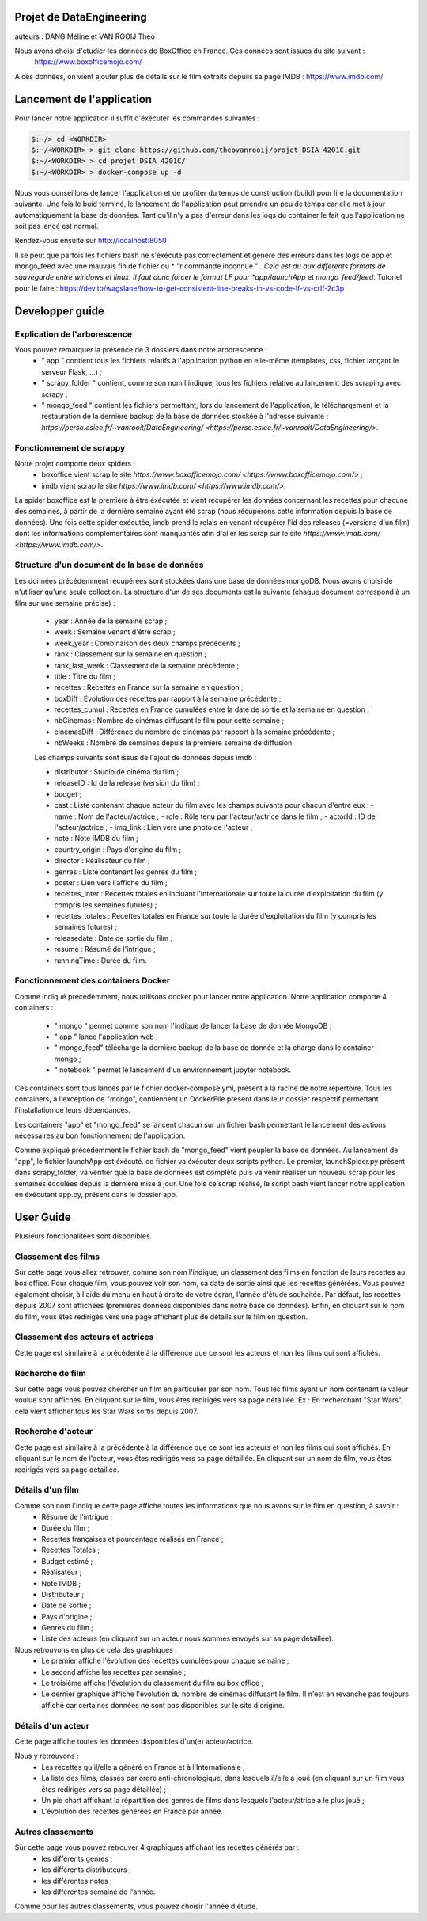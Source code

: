 
Projet de DataEngineering
=========================
auteurs : DANG Méline et VAN ROOIJ Théo



Nous avons choisi d'étudier les données de BoxOffice en France. Ces données sont issues du site suivant :
 `https://www.boxofficemojo.com/ <https://www.boxofficemojo.com/>`_
A ces données, on vient ajouter plus de détails sur le film extraits depuiis sa page IMDB : `https://www.imdb.com/ <https://www.imdb.com/>`_

Lancement de l'application
==========================

Pour lancer notre application il suffit d'éxécuter les commandes suivantes : 

.. code-block:: bash

    $:~/> cd <WORKDIR>
    $:~/<WORKDIR> > git clone https://github.com/theovanrooij/projet_DSIA_4201C.git
    $:~/<WORKDIR> > cd projet_DSIA_4201C/
    $:~/<WORKDIR> > docker-compose up -d


Nous vous conseillons de lancer l'application et de profiter du temps de construction (build) pour lire la documentation suivante. Une fois le buid terminé, le lancement de l'application peut prrendre un peu de temps car elle met à jour automatiquement la base  de  données. Tant qu'il n'y a pas d'erreur dans les logs du container le fait que l'application  ne soit pas lancé est normal.

Rendez-vous ensuite sur `http://localhost:8050 <http://localhost:8050/>`_

Il se peut que parfois les fichiers bash ne s'éxécute pas correctement et génère des erreurs dans les logs de app et mongo_feed  avec une mauvais  fin de fichier ou * "\r commande inconnue " *. Cela est du aux différents formats de sauvegarde entre windows et linux. Il faut donc forcer le format LF pour *app/launchApp* et *mongo_feed/feed*. 
Tutoriel pour le faire : https://dev.to/wagslane/how-to-get-consistent-line-breaks-in-vs-code-lf-vs-crlf-2c3p

Developper guide
================

Explication de l'arborescence
-----------------------------

Vous pouvez remarquer la présence de 3 dossiers dans notre arborescence :
    - " app " contient tous les fichiers relatifs à l'application python en elle-même (templates, css, fichier lançant le serveur Flask, ...) ;
    - " scrapy_folder " contient, comme son nom l'indique, tous les fichiers relative au lancement des scraping avec scrapy ;
    - " mongo_feed " contient les fichiers permettant, lors du lancement de l'application, le téléchargement et la restauration de la dernière backup de la base de données stockée à l'adresse suivante : `https://perso.esiee.fr/~vanrooit/DataEngineering/ <https://perso.esiee.fr/~vanrooit/DataEngineering/>`.


Fonctionnement de scrappy 
-------------------------

Notre projet comporte deux spiders :
    - boxoffice vient scrap le site `https://www.boxofficemojo.com/ <https://www.boxofficemojo.com/>` ;
    - imdb vient scrap le site `https://www.imdb.com/ <https://www.imdb.com/>`.

La spider boxoffice est la première à être éxécutée et vient récupérer les données concernant les recettes pour chacune des semaines, à partir de la dernière semaine ayant été scrap (nous récupérons cette information depuis la base de données).
Une fois cette spider exécutée, imdb prend le relais en venant récupérer l'id des releases (=versions d'un film) dont les informations complémentaires sont manquantes afin d'aller les scrap sur le site `https://www.imdb.com/ <https://www.imdb.com/>`.


Structure d'un document de la base de données
---------------------------------------------
Les données précédemment récupérées sont stockées dans une base de données mongoDB. Nous avons choisi de n'utiliser qu'une seule collection. La structure d'un de ses documents est la suivante (chaque document correspond à un film sur une semaine précise) : 

    - year : Année de la semaine scrap ;
    - week : Semaine venant d'être scrap ;
    - week_year : Combinaison des deux champs précédents ;
    - rank : Classement sur la semaine en question ;
    - rank_last_week : Classement de la semaine précédente ;
    - title : Titre du film ;
    - recettes : Recettes en France sur la semaine en question ;
    - boxDiff : Evolution des recettes par rapport à la semaine précédente ;
    - recettes_cumul : Recettes en France cumulées entre la date de sortie et la semaine en question ;
    - nbCinemas : Nombre de cinémas diffusant le film pour cette semaine ;
    - cinemasDiff : Différence du nombre de cinémas par rapport à la semaine précédente ;
    - nbWeeks : Nombre de semaines depuis la première semaine de diffusion.

    Les champs suivants sont issus de l'ajout de données depuis imdb : 

    - distributor : Studio de cinéma du film ;
    - releaseID : Id de la release (version du film) ;
    - budget ;
    - cast : Liste contenant chaque acteur du film avec les champs suivants pour chacun d'entre eux :
      - name : Nom de l'acteur/actrice ;
      - role : Rôle tenu par l'acteur/actrice dans le film ;
      - actorId : ID de l'acteur/actrice ;
      - img_link : Lien vers une photo de l'acteur ;
    - note : Note IMDB du film ;

    - country_origin : Pays d'origine du film ;
    - director : Réalisateur du film ;
    - genres : Liste contenant les genres du film ;
    - poster : Lien vers l'affiche du film ;
    - recettes_inter : Recettes totales en incluant l'Internationale sur toute la durée d'exploitation du film (y compris les semaines futures) ;
    - recettes_totales : Recettes totales en France sur toute la durée d'exploitation du film (y compris les semaines futures) ;
    - releasedate : Date de sortie du film ;
    - resume : Résumé de l'intrigue ;
    
    - runningTime : Durée du film.
    

Fonctionnement des containers Docker
------------------------------------

Comme indiqué précédemment, nous utilisons docker pour lancer notre application.
Notre application comporte 4 containers : 
    - " mongo " permet comme son nom l'indique de lancer la base de donnée MongoDB ;
    - " app " lance l'application web ;
    - " mongo_feed" télécharge la dernière backup de la base de donnée et la charge dans le container mongo ;
    - " notebook " permet le lancement d'un environnement jupyter notebook.

Ces containers sont tous lancés par le fichier docker-compose.yml, présent à la racine de notre répertoire.
Tous les containers, à l'exception de "mongo", contiennent un DockerFile présent dans leur dossier respectif permettant l'installation de leurs dépendances.

Les containers "app" et "mongo_feed" se lancent chacun sur un fichier bash permettant le lancement des actions nécessaires au bon fonctionnement de l'application.

Comme expliqué précédemment le fichier bash de "mongo_feed" vient peupler la base de données. Au lancement de "app", le fichier launchApp est éxécuté. ce fichier va éxécuter deux scripts python. Le premier, launchSpider.py présent dans scrapy_folder, va vérifier que la base de données est complète puis va venir réaliser un nouveau scrap pour les semaines écoulées depuis la dernière mise à jour. Une fois ce scrap réalisé, le script bash vient lancer notre application en éxécutant app.py, présent dans le dossier app.


User Guide
==========

Plusieurs fonctionalitées sont disponibles.

Classement des films
--------------------

Sur cette page vous allez retrouver, comme son nom l'indique, un classement des films en fonction de leurs recettes au box office.
Pour chaque film, vous pouvez voir son nom, sa date de sortie ainsi que les recettes générées. 
Vous pouvez également choisir, à l'aide du menu en haut à droite de votre écran, l'année d'étude souhaitée. Par défaut, les recettes depuis 2007 sont affichées (premières données disponibles dans notre base de données).
Enfin, en cliquant sur le nom du film, vous êtes redirigés vers une page affichant plus de détails sur le film en question.

Classement des acteurs et actrices
-----------------------

Cette page est similaire à la précédente à la différence que ce sont les acteurs et non les films qui sont affichés.


Recherche de film
-----------------

Sur cette page vous pouvez chercher un film en particulier par son nom. Tous les films ayant un nom contenant la valeur voulue sont affichés. 
En cliquant sur le film, vous êtes redirigés vers sa page détaillée.
Ex : En recherchant "Star Wars", cela vient afficher tous les Star Wars sortis depuis 2007. 


Recherche d'acteur
-----------------

Cette page est similaire à la précédente à la différence que ce sont les acteurs et non les films qui sont affichés.
En cliquant sur le nom de l'acteur, vous êtes redirigés vers sa page détaillée.
En cliquant sur un nom de film, vous êtes redirigés vers sa page détaillée.

Détails d'un film
----------------

Comme son nom l'indique cette page affiche toutes les informations que nous avons sur le film en question, à savoir :
    - Résumé de l'intrigue ;
    - Durée du film ;
    - Recettes françaises et pourcentage réalisés en France ;
    - Recettes Totales ;
    - Budget estimé ;
    - Réalisateur ;
    - Note IMDB ;
    - Distributeur ;
    - Date de sortie ;
    - Pays d'origine ;
    - Genres du film ;
    - Liste des acteurs (en cliquant sur un acteur nous sommes envoyés sur sa page détaillée).

Nous retrouvons en plus de cela des graphiques : 
    - Le premier affiche l'évolution des recettes cumulées pour chaque semaine ;
    - Le second affiche les recettes par semaine ;
    - Le troisième affiche l'évolution du classement du film au box office ;
    - Le dernier graphique affiche l'évolution du nombre de cinémas diffusant le film. Il n'est en revanche pas toujours affiché car certaines données ne sont pas disponibles sur le site d'origine.

Détails d'un acteur
------------------

Cette page affiche toutes les données disponibles d'un(e) acteur/actrice.

Nous y retrouvons : 
    - Les recettes qu'il/elle a généré en France et à l'Internationale ;
    - La liste des films, classés par ordre anti-chronologique, dans lesquels il/elle a joué (en cliquant sur un film vous êtes redirigés vers sa page détaillée) ;
    - Un pie chart affichant la répartition des genres de films dans lesquels l'acteur/atrice a le plus joué ;
    - L'évolution des recettes générées en France par année.


Autres classements
------------------

Sur cette page vous pouvez retrouver 4 graphiques affichant les recettes générés par : 
    - les différents genres ;
    - les différents distributeurs ;
    - les différentes notes ;
    - les différentes semaine de l'année.

Comme pour les autres classements, vous pouvez choisir l'année d'étude.

